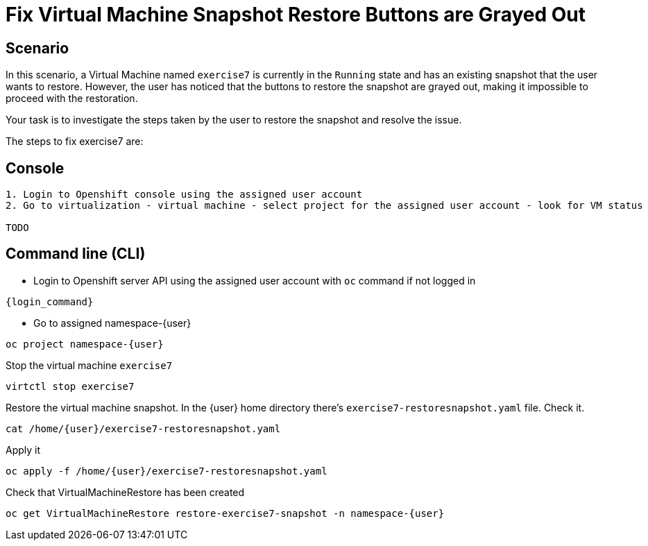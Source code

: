 [#fix]
= Fix Virtual Machine Snapshot Restore Buttons are Grayed Out

== Scenario

In this scenario, a Virtual Machine named `exercise7` is currently in the `Running` state and has an existing snapshot that the user wants to restore. However, the user has noticed that the buttons to restore the snapshot are grayed out, making it impossible to proceed with the restoration.

Your task is to investigate the steps taken by the user to restore the snapshot and resolve the issue.

The steps to fix exercise7 are:

== Console
----
1. Login to Openshift console using the assigned user account
2. Go to virtualization - virtual machine - select project for the assigned user account - look for VM status

TODO

----

== Command line (CLI)
- Login to Openshift server API using the assigned user account with `oc` command if not logged in

[source,sh,role=execute,subs="attributes"]
----
{login_command}
----

- Go to assigned namespace-{user}

[source,sh,role=execute,subs="attributes"]
----
oc project namespace-{user}
----

Stop the virtual machine `exercise7`

[source,sh,role=execute,subs="attributes"]
----
virtctl stop exercise7
----

Restore the virtual machine snapshot. In the {user} home directory there's `exercise7-restoresnapshot.yaml` file. Check it.

[source,sh,role=execute,subs="attributes"]
----
cat /home/{user}/exercise7-restoresnapshot.yaml
----

Apply it 

[source,sh,role=execute,subs="attributes"]
----
oc apply -f /home/{user}/exercise7-restoresnapshot.yaml
----

Check that VirtualMachineRestore has been created

[source,sh,role=execute,subs="attributes"]
----
oc get VirtualMachineRestore restore-exercise7-snapshot -n namespace-{user}
----